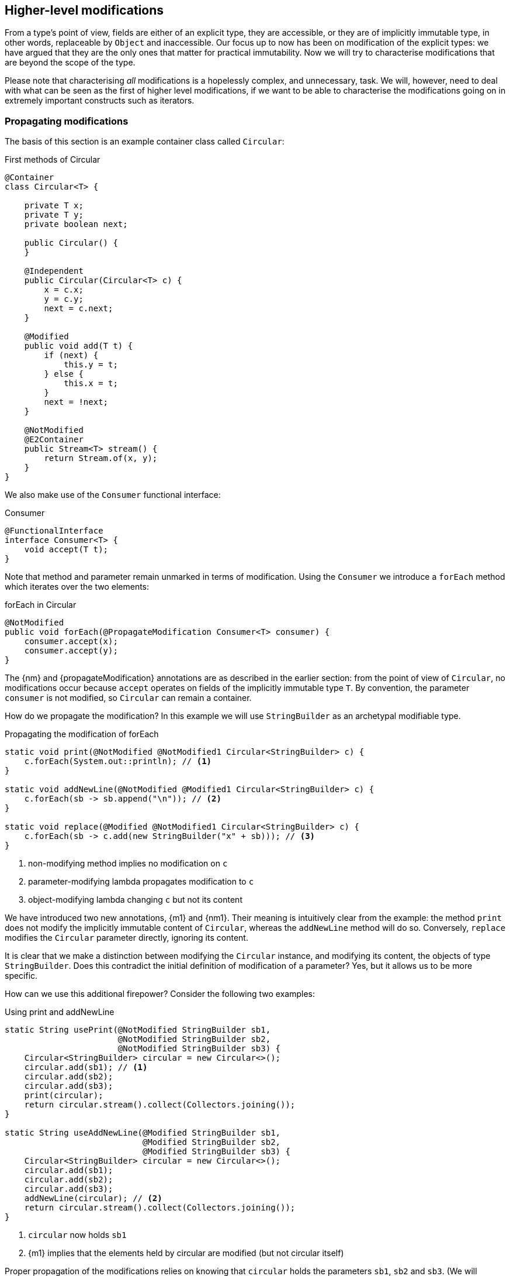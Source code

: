 [#higher-level-modifications]
== Higher-level modifications

From a type's point of view, fields are either of an explicit type, they are accessible, or they are of implicitly immutable type, in other words, replaceable by `Object` and inaccessible.
Our focus up to now has been on modification of the explicit types: we have argued that they are the only ones that matter for practical immutability.
Now we will try to characterise modifications that are beyond the scope of the type.

Please note that characterising _all_ modifications is a hopelessly complex, and unnecessary, task.
We will, however, need to deal with what can be seen as the first of higher level modifications, if we want to be able to characterise the modifications going on in extremely important constructs such as iterators.

=== Propagating modifications

The basis of this section is an example container class called `Circular`:

.First methods of Circular
[source,java]
----
@Container
class Circular<T> {

    private T x;
    private T y;
    private boolean next;

    public Circular() {
    }

    @Independent
    public Circular(Circular<T> c) {
        x = c.x;
        y = c.y;
        next = c.next;
    }

    @Modified
    public void add(T t) {
        if (next) {
            this.y = t;
        } else {
            this.x = t;
        }
        next = !next;
    }

    @NotModified
    @E2Container
    public Stream<T> stream() {
        return Stream.of(x, y);
    }
}
----

We also make use of the `Consumer` functional interface:

.Consumer
[source,java]
----
@FunctionalInterface
interface Consumer<T> {
    void accept(T t);
}
----

Note that method and parameter remain unmarked in terms of modification.
Using the `Consumer` we introduce a `forEach` method which iterates over the two elements:

.forEach in Circular
[source,java]
----
@NotModified
public void forEach(@PropagateModification Consumer<T> consumer) {
    consumer.accept(x);
    consumer.accept(y);
}
----

The {nm} and {propagateModification} annotations are as described in the earlier section: from the point of view of `Circular`, no modifications occur because `accept` operates on fields of the implicitly immutable type `T`.
By convention, the parameter `consumer` is not modified, so `Circular` can remain a container.

How do we propagate the modification?
In this example we will use `StringBuilder` as an archetypal modifiable type.

.Propagating the modification of forEach
[source,java]
----
static void print(@NotModified @NotModified1 Circular<StringBuilder> c) {
    c.forEach(System.out::println); // <1>
}

static void addNewLine(@NotModified @Modified1 Circular<StringBuilder> c) {
    c.forEach(sb -> sb.append("\n")); // <2>
}

static void replace(@Modified @NotModified1 Circular<StringBuilder> c) {
    c.forEach(sb -> c.add(new StringBuilder("x" + sb))); // <3>
}
----
<1> non-modifying method implies no modification on `c`
<2> parameter-modifying lambda propagates modification to `c`
<3> object-modifying lambda changing `c` but not its content

We have introduced two new annotations, {m1} and {nm1}.
Their meaning is intuitively clear from the example:
the method `print` does not modify the implicitly immutable content of `Circular`, whereas the `addNewLine` method will do so.
Conversely, `replace` modifies the `Circular` parameter directly, ignoring its content.

It is clear that we make a distinction between modifying the `Circular` instance, and modifying its content, the objects of type `StringBuilder`.
Does this contradict the initial definition of modification of a parameter?
Yes, but it allows us to be more specific.

How can we use this additional firepower?
Consider the following two examples:

.Using print and addNewLine
[source,java]
----
static String usePrint(@NotModified StringBuilder sb1,
                       @NotModified StringBuilder sb2,
                       @NotModified StringBuilder sb3) {
    Circular<StringBuilder> circular = new Circular<>();
    circular.add(sb1); // <1>
    circular.add(sb2);
    circular.add(sb3);
    print(circular);
    return circular.stream().collect(Collectors.joining());
}

static String useAddNewLine(@Modified StringBuilder sb1,
                            @Modified StringBuilder sb2,
                            @Modified StringBuilder sb3) {
    Circular<StringBuilder> circular = new Circular<>();
    circular.add(sb1);
    circular.add(sb2);
    circular.add(sb3);
    addNewLine(circular); // <2>
    return circular.stream().collect(Collectors.joining());
}
----
<1> `circular` now holds `sb1`
<2> {m1} implies that the elements held by circular are modified (but not circular itself)

Proper propagation of the modifications relies on knowing that `circular` holds the parameters `sb1`, `sb2` and `sb3`.
(We will assume it is too complicated to assess whether `sb1` is still held by `circular` or not.) This will be accomplished by computing 'content links', which give rise to 'content (in)dependence', all in a way very similar to ordinary linking and (in)dependence.

[#content-linking]
=== Content linking

Going back to `Circular`, we see that the `add` method binds the parameter `t` to the instance by means of assignment.
Let us call this binding of parameters of implicitly immutable types _content linking_, and mark it using {dependent1}, _content dependence_:

.Extra annotation on add
[source,java]
----
@Modified
public void add(@Dependent1 T t) {
    if (next) {
        this.y = t;
    } else {
        this.x = t;
    }
    next = !next;
}
----

Note that content dependence implies normal independence, exactly because we are dealing with parameters of implicitly immutable type.
Thanks to this annotation, the statement `circular.add(sb1)` can content link `sb1` to circular.
When propagating the modification of `addNewLine`'s parameter, all variables content linked to the argument get marked.

A second way, next to assignment, of adding to content links is Java's for-each loop:

.For-each loop and content linking
[source,java]
----
Collection<StringBuilder> builders = ...;
for(StringBuilder sb: builders) { circular.add(sb); }
----

The local loop variable `sb` gets content linked to `circular`.
Crucially, however, it is not difficult to see that `sb` is also content linked to `builders`!
The `Collection` API will contain an `add` method annotated as:

[source,java]
----
@Modified
boolean add(@NotNull @Dependent1 E e) { return true; }
----

indicating that after calling `add`, the argument will become part of the implicitly immutable content of the collection.
We need yet another annotation, {dependent2}, to indicate that the implicitly immutable content of two objects are linked.
Looking at a possible implementation of `addAll`:

.addAll
[source,java]
----
@Modified
boolean addAll(@NotNull1 @Dependent2 Collection<? extends E> collection) {
    boolean modified = false;
    for (E e : c) if (add(e)) modified = true;
    return modified;
}
----

The call to `add` content links `e` to `this`.
Because `e` is also content linked to `c`, the parameter `collection`
holds implicitly immutable content linked to the implicitly immutable content of the instance.

Again, note that {dependent2} implies independence, because it deals with the implicitly immutable content:

====
{dependent1} => {independent}

{dependent2} => {independent}
====

We're now properly armed to see how a for-each loop can be defined as an iterator whose implicitly immutable content links to that of a container.

=== Iterator, Iterable, loops

=== Extending implicitly immutable types

With all abstract types on which only abstract methods without modification status are called.
See the <<support-lazy>> example.

=== Implications for immutability

This leads us to the question of determining the static immutability type of abstract types.
We need this information for fields of abstract type, because of the definition of immutability of the #TODO#
